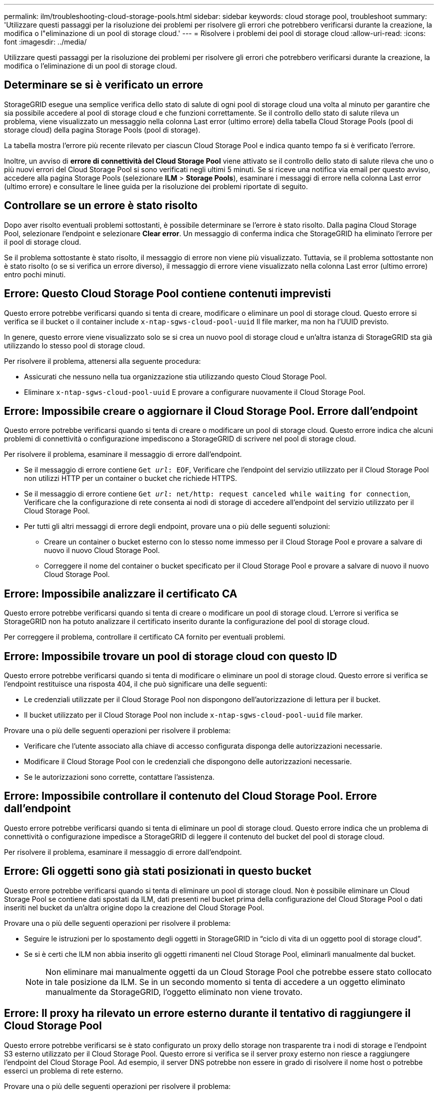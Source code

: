 ---
permalink: ilm/troubleshooting-cloud-storage-pools.html 
sidebar: sidebar 
keywords: cloud storage pool, troubleshoot 
summary: 'Utilizzare questi passaggi per la risoluzione dei problemi per risolvere gli errori che potrebbero verificarsi durante la creazione, la modifica o l"eliminazione di un pool di storage cloud.' 
---
= Risolvere i problemi dei pool di storage cloud
:allow-uri-read: 
:icons: font
:imagesdir: ../media/


[role="lead"]
Utilizzare questi passaggi per la risoluzione dei problemi per risolvere gli errori che potrebbero verificarsi durante la creazione, la modifica o l'eliminazione di un pool di storage cloud.



== Determinare se si è verificato un errore

StorageGRID esegue una semplice verifica dello stato di salute di ogni pool di storage cloud una volta al minuto per garantire che sia possibile accedere al pool di storage cloud e che funzioni correttamente. Se il controllo dello stato di salute rileva un problema, viene visualizzato un messaggio nella colonna Last error (ultimo errore) della tabella Cloud Storage Pools (pool di storage cloud) della pagina Storage Pools (pool di storage).

La tabella mostra l'errore più recente rilevato per ciascun Cloud Storage Pool e indica quanto tempo fa si è verificato l'errore.

Inoltre, un avviso di *errore di connettività del Cloud Storage Pool* viene attivato se il controllo dello stato di salute rileva che uno o più nuovi errori del Cloud Storage Pool si sono verificati negli ultimi 5 minuti. Se si riceve una notifica via email per questo avviso, accedere alla pagina Storage Pools (selezionare *ILM* > *Storage Pools*), esaminare i messaggi di errore nella colonna Last error (ultimo errore) e consultare le linee guida per la risoluzione dei problemi riportate di seguito.



== Controllare se un errore è stato risolto

Dopo aver risolto eventuali problemi sottostanti, è possibile determinare se l'errore è stato risolto. Dalla pagina Cloud Storage Pool, selezionare l'endpoint e selezionare *Clear error*. Un messaggio di conferma indica che StorageGRID ha eliminato l'errore per il pool di storage cloud.

Se il problema sottostante è stato risolto, il messaggio di errore non viene più visualizzato. Tuttavia, se il problema sottostante non è stato risolto (o se si verifica un errore diverso), il messaggio di errore viene visualizzato nella colonna Last error (ultimo errore) entro pochi minuti.



== Errore: Questo Cloud Storage Pool contiene contenuti imprevisti

Questo errore potrebbe verificarsi quando si tenta di creare, modificare o eliminare un pool di storage cloud. Questo errore si verifica se il bucket o il container include `x-ntap-sgws-cloud-pool-uuid` Il file marker, ma non ha l'UUID previsto.

In genere, questo errore viene visualizzato solo se si crea un nuovo pool di storage cloud e un'altra istanza di StorageGRID sta già utilizzando lo stesso pool di storage cloud.

Per risolvere il problema, attenersi alla seguente procedura:

* Assicurati che nessuno nella tua organizzazione stia utilizzando questo Cloud Storage Pool.
* Eliminare `x-ntap-sgws-cloud-pool-uuid` E provare a configurare nuovamente il Cloud Storage Pool.




== Errore: Impossibile creare o aggiornare il Cloud Storage Pool. Errore dall'endpoint

Questo errore potrebbe verificarsi quando si tenta di creare o modificare un pool di storage cloud. Questo errore indica che alcuni problemi di connettività o configurazione impediscono a StorageGRID di scrivere nel pool di storage cloud.

Per risolvere il problema, esaminare il messaggio di errore dall'endpoint.

* Se il messaggio di errore contiene `Get _url_: EOF`, Verificare che l'endpoint del servizio utilizzato per il Cloud Storage Pool non utilizzi HTTP per un container o bucket che richiede HTTPS.
* Se il messaggio di errore contiene `Get _url_: net/http: request canceled while waiting for connection`, Verificare che la configurazione di rete consenta ai nodi di storage di accedere all'endpoint del servizio utilizzato per il Cloud Storage Pool.
* Per tutti gli altri messaggi di errore degli endpoint, provare una o più delle seguenti soluzioni:
+
** Creare un container o bucket esterno con lo stesso nome immesso per il Cloud Storage Pool e provare a salvare di nuovo il nuovo Cloud Storage Pool.
** Correggere il nome del container o bucket specificato per il Cloud Storage Pool e provare a salvare di nuovo il nuovo Cloud Storage Pool.






== Errore: Impossibile analizzare il certificato CA

Questo errore potrebbe verificarsi quando si tenta di creare o modificare un pool di storage cloud. L'errore si verifica se StorageGRID non ha potuto analizzare il certificato inserito durante la configurazione del pool di storage cloud.

Per correggere il problema, controllare il certificato CA fornito per eventuali problemi.



== Errore: Impossibile trovare un pool di storage cloud con questo ID

Questo errore potrebbe verificarsi quando si tenta di modificare o eliminare un pool di storage cloud. Questo errore si verifica se l'endpoint restituisce una risposta 404, il che può significare una delle seguenti:

* Le credenziali utilizzate per il Cloud Storage Pool non dispongono dell'autorizzazione di lettura per il bucket.
* Il bucket utilizzato per il Cloud Storage Pool non include `x-ntap-sgws-cloud-pool-uuid` file marker.


Provare una o più delle seguenti operazioni per risolvere il problema:

* Verificare che l'utente associato alla chiave di accesso configurata disponga delle autorizzazioni necessarie.
* Modificare il Cloud Storage Pool con le credenziali che dispongono delle autorizzazioni necessarie.
* Se le autorizzazioni sono corrette, contattare l'assistenza.




== Errore: Impossibile controllare il contenuto del Cloud Storage Pool. Errore dall'endpoint

Questo errore potrebbe verificarsi quando si tenta di eliminare un pool di storage cloud. Questo errore indica che un problema di connettività o configurazione impedisce a StorageGRID di leggere il contenuto del bucket del pool di storage cloud.

Per risolvere il problema, esaminare il messaggio di errore dall'endpoint.



== Errore: Gli oggetti sono già stati posizionati in questo bucket

Questo errore potrebbe verificarsi quando si tenta di eliminare un pool di storage cloud. Non è possibile eliminare un Cloud Storage Pool se contiene dati spostati da ILM, dati presenti nel bucket prima della configurazione del Cloud Storage Pool o dati inseriti nel bucket da un'altra origine dopo la creazione del Cloud Storage Pool.

Provare una o più delle seguenti operazioni per risolvere il problema:

* Seguire le istruzioni per lo spostamento degli oggetti in StorageGRID in "`ciclo di vita di un oggetto pool di storage cloud`".
* Se si è certi che ILM non abbia inserito gli oggetti rimanenti nel Cloud Storage Pool, eliminarli manualmente dal bucket.
+

NOTE: Non eliminare mai manualmente oggetti da un Cloud Storage Pool che potrebbe essere stato collocato in tale posizione da ILM. Se in un secondo momento si tenta di accedere a un oggetto eliminato manualmente da StorageGRID, l'oggetto eliminato non viene trovato.





== Errore: Il proxy ha rilevato un errore esterno durante il tentativo di raggiungere il Cloud Storage Pool

Questo errore potrebbe verificarsi se è stato configurato un proxy dello storage non trasparente tra i nodi di storage e l'endpoint S3 esterno utilizzato per il Cloud Storage Pool. Questo errore si verifica se il server proxy esterno non riesce a raggiungere l'endpoint del Cloud Storage Pool. Ad esempio, il server DNS potrebbe non essere in grado di risolvere il nome host o potrebbe esserci un problema di rete esterno.

Provare una o più delle seguenti operazioni per risolvere il problema:

* Verificare le impostazioni del Cloud Storage Pool (*ILM* > *Storage Pools*).
* Controllare la configurazione di rete del server proxy dello storage.


.Informazioni correlate
link:lifecycle-of-cloud-storage-pool-object.html["Ciclo di vita di un oggetto Cloud Storage Pool"]
